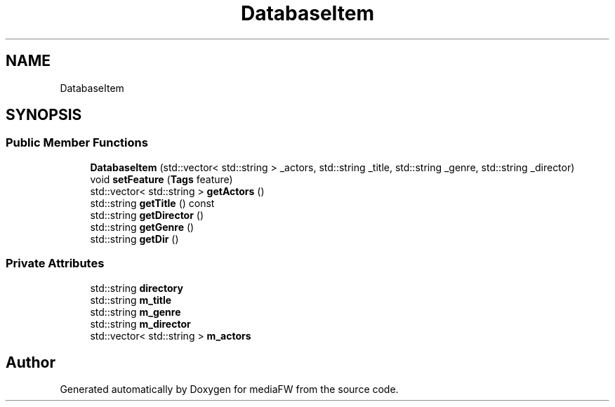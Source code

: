 .TH "DatabaseItem" 3 "Mon Oct 15 2018" "mediaFW" \" -*- nroff -*-
.ad l
.nh
.SH NAME
DatabaseItem
.SH SYNOPSIS
.br
.PP
.SS "Public Member Functions"

.in +1c
.ti -1c
.RI "\fBDatabaseItem\fP (std::vector< std::string > _actors, std::string _title, std::string _genre, std::string _director)"
.br
.ti -1c
.RI "void \fBsetFeature\fP (\fBTags\fP feature)"
.br
.ti -1c
.RI "std::vector< std::string > \fBgetActors\fP ()"
.br
.ti -1c
.RI "std::string \fBgetTitle\fP () const"
.br
.ti -1c
.RI "std::string \fBgetDirector\fP ()"
.br
.ti -1c
.RI "std::string \fBgetGenre\fP ()"
.br
.ti -1c
.RI "std::string \fBgetDir\fP ()"
.br
.in -1c
.SS "Private Attributes"

.in +1c
.ti -1c
.RI "std::string \fBdirectory\fP"
.br
.ti -1c
.RI "std::string \fBm_title\fP"
.br
.ti -1c
.RI "std::string \fBm_genre\fP"
.br
.ti -1c
.RI "std::string \fBm_director\fP"
.br
.ti -1c
.RI "std::vector< std::string > \fBm_actors\fP"
.br
.in -1c

.SH "Author"
.PP 
Generated automatically by Doxygen for mediaFW from the source code\&.
